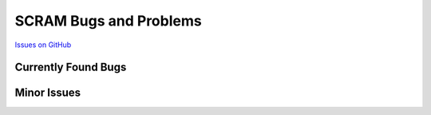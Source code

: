 ###################################
SCRAM Bugs and Problems
###################################

`Issues on GitHub <https://github.com/rakhimov/SCRAM/issues>`_

Currently Found Bugs
====================

Minor Issues
====================
